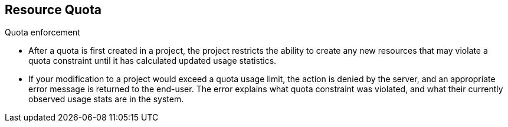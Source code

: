== Resource Quota
:noaudio:

.Quota enforcement
* After a quota is first created in a project, the project restricts the ability
to create any new resources that may violate a quota constraint until it has
calculated updated usage statistics.

* If your modification to a project would exceed a quota usage limit, the action
 is denied by the server, and an appropriate error message is returned to the
 end-user. The error explains what quota constraint was violated, and what their
  currently observed usage stats are in the system.

ifdef::showscript[]

=== Transcript
After a quota is first created in a project, the project restricts the ability
  to create any new resources that may violate a quota constraint until it has
  calculated updated usage statistics.

endif::showscript[]


